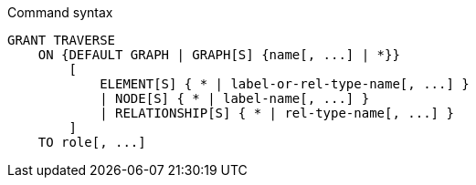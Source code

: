 .Command syntax
[source, cypher]
-----
GRANT TRAVERSE
    ON {DEFAULT GRAPH | GRAPH[S] {name[, ...] | *}}
        [
            ELEMENT[S] { * | label-or-rel-type-name[, ...] }
            | NODE[S] { * | label-name[, ...] }
            | RELATIONSHIP[S] { * | rel-type-name[, ...] }
        ]
    TO role[, ...]
-----
